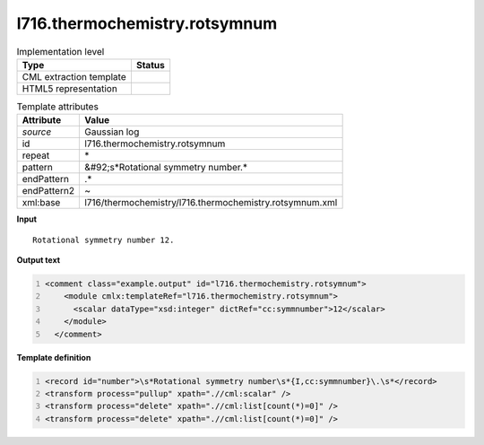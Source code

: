 .. _l716.thermochemistry.rotsymnum-d3e22042:

l716.thermochemistry.rotsymnum
==============================

.. table:: Implementation level

   +----------------------------------------------------------------------------------------------------------------------------+----------------------------------------------------------------------------------------------------------------------------+
   | Type                                                                                                                       | Status                                                                                                                     |
   +============================================================================================================================+============================================================================================================================+
   | CML extraction template                                                                                                    | |image1|                                                                                                                   |
   +----------------------------------------------------------------------------------------------------------------------------+----------------------------------------------------------------------------------------------------------------------------+
   | HTML5 representation                                                                                                       | |image2|                                                                                                                   |
   +----------------------------------------------------------------------------------------------------------------------------+----------------------------------------------------------------------------------------------------------------------------+

.. table:: Template attributes

   +----------------------------------------------------------------------------------------------------------------------------+----------------------------------------------------------------------------------------------------------------------------+
   | Attribute                                                                                                                  | Value                                                                                                                      |
   +============================================================================================================================+============================================================================================================================+
   | *source*                                                                                                                   | Gaussian log                                                                                                               |
   +----------------------------------------------------------------------------------------------------------------------------+----------------------------------------------------------------------------------------------------------------------------+
   | id                                                                                                                         | l716.thermochemistry.rotsymnum                                                                                             |
   +----------------------------------------------------------------------------------------------------------------------------+----------------------------------------------------------------------------------------------------------------------------+
   | repeat                                                                                                                     | \*                                                                                                                         |
   +----------------------------------------------------------------------------------------------------------------------------+----------------------------------------------------------------------------------------------------------------------------+
   | pattern                                                                                                                    | &#92;s*Rotational symmetry number.\*                                                                                       |
   +----------------------------------------------------------------------------------------------------------------------------+----------------------------------------------------------------------------------------------------------------------------+
   | endPattern                                                                                                                 | .\*                                                                                                                        |
   +----------------------------------------------------------------------------------------------------------------------------+----------------------------------------------------------------------------------------------------------------------------+
   | endPattern2                                                                                                                | ~                                                                                                                          |
   +----------------------------------------------------------------------------------------------------------------------------+----------------------------------------------------------------------------------------------------------------------------+
   | xml:base                                                                                                                   | l716/thermochemistry/l716.thermochemistry.rotsymnum.xml                                                                    |
   +----------------------------------------------------------------------------------------------------------------------------+----------------------------------------------------------------------------------------------------------------------------+

.. container:: formalpara-title

   **Input**

::

    Rotational symmetry number 12.
     

.. container:: formalpara-title

   **Output text**

.. code:: xml
   :number-lines:

   <comment class="example.output" id="l716.thermochemistry.rotsymnum">
       <module cmlx:templateRef="l716.thermochemistry.rotsymnum">
         <scalar dataType="xsd:integer" dictRef="cc:symmnumber">12</scalar>
       </module>
     </comment>

.. container:: formalpara-title

   **Template definition**

.. code:: xml
   :number-lines:

   <record id="number">\s*Rotational symmetry number\s*{I,cc:symmnumber}\.\s*</record>
   <transform process="pullup" xpath=".//cml:scalar" />
   <transform process="delete" xpath=".//cml:list[count(*)=0]" />
   <transform process="delete" xpath=".//cml:list[count(*)=0]" />

.. |image1| image:: ../../imgs/Total.png
.. |image2| image:: ../../imgs/None.png
